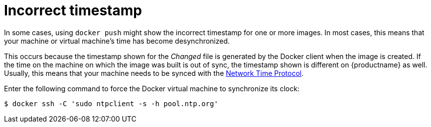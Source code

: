 :_mod-docs-content-type: CONCEPT
[id="docker-timestamp-error"]
= Incorrect timestamp 

In some cases, using `docker push` might show the incorrect timestamp for one or more images. In most cases, this means that your machine or virtual machine's time has become desynchronized. 

This occurs because the timestamp shown for the _Changed_ file is generated by the Docker client when the image is created. If the time on the machine on which the image was built is out of sync, the timestamp shown is different on {productname} as well. Usually, this means that your machine needs to be synced with the link:http://www.ntp.org/[Network Time Protocol]. 

Enter the following command to force the Docker virtual machine to synchronize its clock:
[source,terminal]
----
$ docker ssh -C 'sudo ntpclient -s -h pool.ntp.org'
----